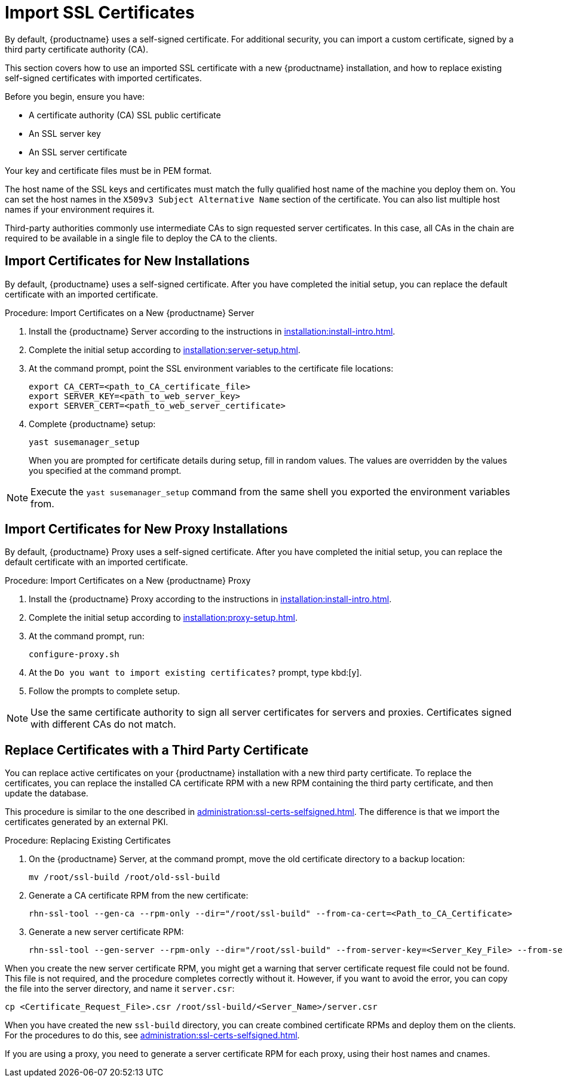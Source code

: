 [[ssl-certs-import]]
= Import SSL Certificates

By default, {productname} uses a self-signed certificate.
For additional security, you can import a custom certificate, signed by a third party certificate authority (CA).

This section covers how to use an imported SSL certificate with a new {productname} installation, and how to replace existing self-signed certificates with imported certificates.

Before you begin, ensure you have:

* A certificate authority (CA) SSL public certificate
* An SSL server key
* An SSL server certificate

Your key and certificate files must be in PEM format.

The host name of the SSL keys and certificates must match the fully qualified host name of the machine you deploy them on.
You can set the host names in the ``X509v3 Subject Alternative Name`` section of the certificate.
You can also list multiple host names if your environment requires it.

Third-party authorities commonly use intermediate CAs to sign requested server certificates.
In this case, all CAs in the chain are required to be available in a single file to deploy the CA to the clients.


== Import Certificates for New Installations

By default, {productname} uses a self-signed certificate.
After you have completed the initial setup, you can replace the default certificate with an imported certificate.



.Procedure: Import Certificates on a New {productname} Server

. Install the {productname} Server according to the instructions in xref:installation:install-intro.adoc[].
. Complete the initial setup according to xref:installation:server-setup.adoc[].
. At the command prompt, point the SSL environment variables to the certificate file locations:
+
----
export CA_CERT=<path_to_CA_certificate_file>
export SERVER_KEY=<path_to_web_server_key>
export SERVER_CERT=<path_to_web_server_certificate>
----
. Complete {productname} setup:
+
----
yast susemanager_setup
----
+
When you are prompted for certificate details during setup, fill in random values.
The values are overridden by the values you specified at the command prompt.

[NOTE]
====
Execute the [command]``yast susemanager_setup`` command from the same shell you exported the environment variables from.
====



== Import Certificates for New Proxy Installations

By default, {productname} Proxy uses a self-signed certificate.
After you have completed the initial setup, you can replace the default certificate with an imported certificate.




.Procedure: Import Certificates on a New {productname} Proxy

. Install the {productname} Proxy according to the instructions in xref:installation:install-intro.adoc[].
. Complete the initial setup according to xref:installation:proxy-setup.adoc[].
. At the command prompt, run:
+
----
configure-proxy.sh
----
. At the ``Do you want to import existing certificates?`` prompt, type kbd:[y].
. Follow the prompts to complete setup.


[NOTE]
====
Use the same certificate authority to sign all server certificates for servers and proxies.
Certificates signed with different CAs do not match.
====



== Replace Certificates with a Third Party Certificate

You can replace active certificates on your {productname} installation with a new third party certificate.
To replace the certificates, you can replace the installed CA certificate RPM with a new RPM containing the third party certificate, and then update the database.

This procedure is similar to the one described in xref:administration:ssl-certs-selfsigned.adoc#ssl-certs-selfsigned-create-replace[].
The difference is that we import the certificates generated by an external PKI.



.Procedure: Replacing Existing Certificates

. On the {productname} Server, at the command prompt, move the old certificate directory to a backup location:
+
----
mv /root/ssl-build /root/old-ssl-build
----

. Generate a CA certificate RPM from the new certificate:
+
----
rhn-ssl-tool --gen-ca --rpm-only --dir="/root/ssl-build" --from-ca-cert=<Path_to_CA_Certificate>
----

. Generate a new server certificate RPM:
+
----
rhn-ssl-tool --gen-server --rpm-only --dir="/root/ssl-build" --from-server-key=<Server_Key_File> --from-server-cert=<Server_Cert_File>
----


When you create the new server certificate RPM, you might get a warning that server certificate request file could not be found.
This file is not required, and the procedure completes correctly without it.
However, if you want to avoid the error, you can copy the file into the server directory, and name it [path]``server.csr``:

----
cp <Certificate_Request_File>.csr /root/ssl-build/<Server_Name>/server.csr
----


When you have created the new [path]``ssl-build`` directory, you can create combined certificate RPMs and deploy them on the clients.
For the procedures to do this, see xref:administration:ssl-certs-selfsigned.adoc[].


If you are using a proxy, you need to generate a server certificate RPM for each proxy, using their host names and cnames.
